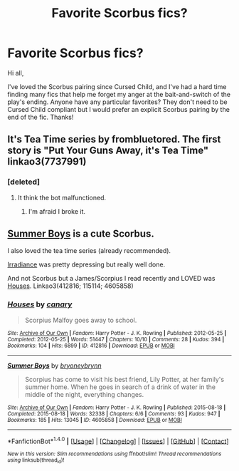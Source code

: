 #+TITLE: Favorite Scorbus fics?

* Favorite Scorbus fics?
:PROPERTIES:
:Author: frettedwgoldenfire
:Score: 5
:DateUnix: 1498608831.0
:DateShort: 2017-Jun-28
:END:
Hi all,

I've loved the Scorbus pairing since Cursed Child, and I've had a hard time finding many fics that help me forget my anger at the bait-and-switch of the play's ending. Anyone have any particular favorites? They don't need to be Cursed Child compliant but I would prefer an explicit Scorbus pairing by the end of the fic. Thanks!


** It's Tea Time series by frombluetored. The first story is "Put Your Guns Away, it's Tea Time" linkao3(7737991)
:PROPERTIES:
:Author: Slytherins_Princess
:Score: 4
:DateUnix: 1498653887.0
:DateShort: 2017-Jun-28
:END:

*** [deleted]
:PROPERTIES:
:Score: 1
:DateUnix: 1498653904.0
:DateShort: 2017-Jun-28
:END:

**** It think the bot malfunctioned.
:PROPERTIES:
:Author: Steel_Shield
:Score: 1
:DateUnix: 1498654766.0
:DateShort: 2017-Jun-28
:END:

***** I'm afraid I broke it.
:PROPERTIES:
:Author: Slytherins_Princess
:Score: 1
:DateUnix: 1498654914.0
:DateShort: 2017-Jun-28
:END:


** [[http://archiveofourown.org/works/4605858][Summer Boys]] is a cute Scorbus.

I also loved the tea time series (already recommended).

[[http://archiveofourown.org/works/115114][Irradiance]] was pretty depressing but really well done.

And not Scorbus but a James/Scorpius I read recently and LOVED was [[http://archiveofourown.org/series/648800][Houses]]. Linkao3(412816; 115114; 4605858)
:PROPERTIES:
:Author: gotkate86
:Score: 1
:DateUnix: 1499158840.0
:DateShort: 2017-Jul-04
:END:

*** [[http://archiveofourown.org/works/412816][*/Houses/*]] by [[http://www.archiveofourown.org/users/canary/pseuds/canary][/canary/]]

#+begin_quote
  Scorpius Malfoy goes away to school.
#+end_quote

^{/Site/: [[http://www.archiveofourown.org/][Archive of Our Own]] *|* /Fandom/: Harry Potter - J. K. Rowling *|* /Published/: 2012-05-25 *|* /Completed/: 2012-05-25 *|* /Words/: 51447 *|* /Chapters/: 10/10 *|* /Comments/: 28 *|* /Kudos/: 394 *|* /Bookmarks/: 104 *|* /Hits/: 6899 *|* /ID/: 412816 *|* /Download/: [[http://archiveofourown.org/downloads/ca/canary/412816/Houses.epub?updated_at=1486337891][EPUB]] or [[http://archiveofourown.org/downloads/ca/canary/412816/Houses.mobi?updated_at=1486337891][MOBI]]}

--------------

[[http://archiveofourown.org/works/4605858][*/Summer Boys/*]] by [[http://www.archiveofourown.org/users/bryoneybrynn/pseuds/bryoneybrynn][/bryoneybrynn/]]

#+begin_quote
  Scorpius has come to visit his best friend, Lily Potter, at her family's summer home. When he goes in search of a drink of water in the middle of the night, everything changes.
#+end_quote

^{/Site/: [[http://www.archiveofourown.org/][Archive of Our Own]] *|* /Fandom/: Harry Potter - J. K. Rowling *|* /Published/: 2015-08-18 *|* /Completed/: 2015-08-18 *|* /Words/: 32338 *|* /Chapters/: 6/6 *|* /Comments/: 93 *|* /Kudos/: 947 *|* /Bookmarks/: 185 *|* /Hits/: 13045 *|* /ID/: 4605858 *|* /Download/: [[http://archiveofourown.org/downloads/br/bryoneybrynn/4605858/Summer%20Boys.epub?updated_at=1439946392][EPUB]] or [[http://archiveofourown.org/downloads/br/bryoneybrynn/4605858/Summer%20Boys.mobi?updated_at=1439946392][MOBI]]}

--------------

*FanfictionBot*^{1.4.0} *|* [[[https://github.com/tusing/reddit-ffn-bot/wiki/Usage][Usage]]] | [[[https://github.com/tusing/reddit-ffn-bot/wiki/Changelog][Changelog]]] | [[[https://github.com/tusing/reddit-ffn-bot/issues/][Issues]]] | [[[https://github.com/tusing/reddit-ffn-bot/][GitHub]]] | [[[https://www.reddit.com/message/compose?to=tusing][Contact]]]

^{/New in this version: Slim recommendations using/ ffnbot!slim! /Thread recommendations using/ linksub(thread_id)!}
:PROPERTIES:
:Author: FanfictionBot
:Score: 1
:DateUnix: 1499158861.0
:DateShort: 2017-Jul-04
:END:
